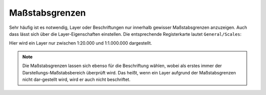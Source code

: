 Maßstabsgrenzen
===============

Sehr häufig ist es notwendig, Layer oder Beschriftungen nur innerhalb gewisser
Maßstabsgrenzen anzuzeigen. Auch dass lässt sich über die Layer-Eigenschaften einstellen.
Die entsprechende Registerkarte lautet ``General/Scales``:

.. image:: img/scales1.png 

Hier wird ein Layer nur zwischen 1:20.000 und 1:1.000.000 dargestellt.

.. note::
   Die Maßstabsgrenzen lassen sich ebenso für die Beschriftung wählen, wobei als erstes immer der Darstellungs-Maßstabsbereich überprüft
   wird. Das heißt, wenn ein Layer aufgrund der Maßstabsgrenzen nicht dar-gestellt wird, wird er auch nicht beschriftet.


